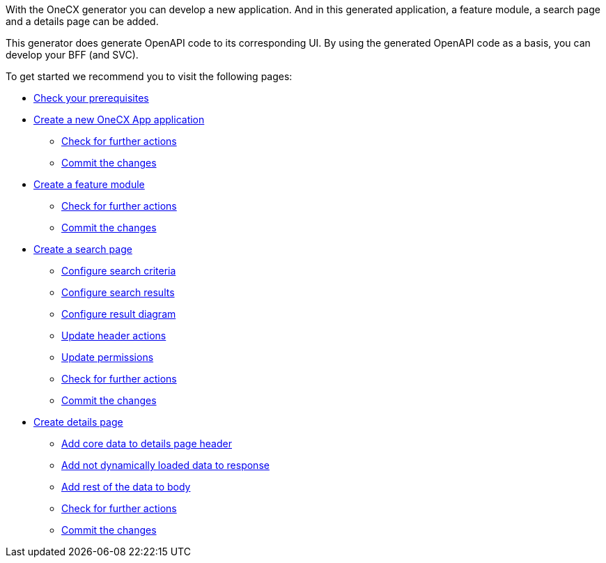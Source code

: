 With the OneCX generator you can develop a new application. And in this generated application, a feature module, a search page and a details page can be added.

This generator does generate OpenAPI code to its corresponding UI.
By using the generated OpenAPI code as a basis, you can develop your BFF (and SVC).

To get started we recommend you to visit the following pages:

* xref:getting_started/prerequisites.adoc[Check your prerequisites]
* xref:getting_started/createNewOneCXApp.adoc[Create a new OneCX App application]
** xref:getting_started/basicOneCXApp/checkForFurtherActions.adoc[Check for further actions]
** xref:getting_started/basicOneCXApp/commitTheChanges.adoc[Commit the changes]
* xref:getting_started/createFeatureModule.adoc[Create a feature module]
** xref:getting_started/feature/checkForFurtherActions.adoc[Check for further actions]
** xref:getting_started/feature/commitTheChanges.adoc[Commit the changes]
* xref:getting_started/createSearchPage.adoc[Create a search page]
** xref:getting_started/search/configureSearchCriteria.adoc[Configure search criteria]
** xref:getting_started/search/configureSearchResults.adoc[Configure search results]
** xref:getting_started/search/configureResultDiagram.adoc[Configure result diagram]
** xref:getting_started/search/updateHeaderActions.adoc[Update header actions]
** xref:getting_started/search/updatePermissions.adoc[Update permissions]
** xref:getting_started/search/checkForFurtherActions.adoc[Check for further actions]
** xref:getting_started/search/commitTheChanges.adoc[Commit the changes]
* xref:getting_started/createDetailsPage.adoc[Create details page]
** xref:getting_started/details/addCoreDataToDetailsPageHeader.adoc[Add core data to details page header]
** xref:getting_started/details/addNotDynamicallyLoadedDataToResponse.adoc[Add not dynamically loaded data to response]
** xref:getting_started/details/addRestOfTheDataToBody.adoc[Add rest of the data to body]
** xref:getting_started/details/checkForFurtherActions.adoc[Check for further actions]
** xref:getting_started/details/commitTheChanges.adoc[Commit the changes]